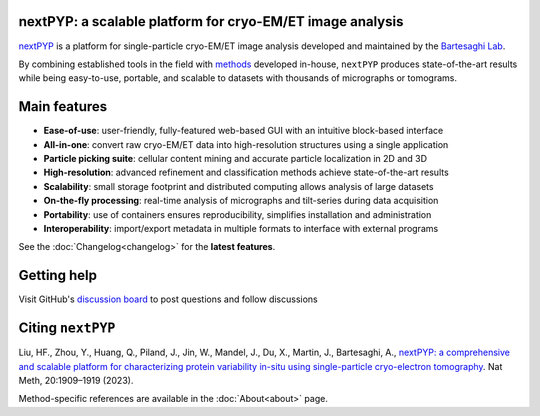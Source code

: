 nextPYP: a scalable platform for cryo-EM/ET image analysis
----------------------------------------------------------

`nextPYP <https://nextpyp.app/>`_ is a platform for single-particle cryo-EM/ET image analysis developed and maintained by the `Bartesaghi Lab <http://cryoem.cs.duke.edu>`_.

By combining established tools in the field with `methods <https://cryoem.cs.duke.edu/research/methods/>`_ developed in-house, ``nextPYP`` produces state-of-the-art results while being easy-to-use, portable, and scalable to datasets with thousands of micrographs or tomograms.

Main features
-------------
- **Ease-of-use**: user-friendly, fully-featured web-based GUI with an intuitive block-based interface
- **All-in-one**: convert raw cryo-EM/ET data into high-resolution structures using a single application
- **Particle picking suite**: cellular content mining and accurate particle localization in 2D and 3D
- **High-resolution**: advanced refinement and classification methods achieve state-of-the-art results
- **Scalability**: small storage footprint and distributed computing allows analysis of large datasets
- **On-the-fly processing**: real-time analysis of micrographs and tilt-series during data acquisition
- **Portability**: use of containers ensures reproducibility, simplifies installation and administration
- **Interoperability**: import/export metadata in multiple formats to interface with external programs

See the :doc:`Changelog<changelog>` for the **latest features**.

Getting help
------------

Visit GitHub's `discussion board <https://github.com/orgs/nextpyp/discussions>`_ to post questions and follow discussions

Citing ``nextPYP``
------------------

Liu, HF., Zhou, Y., Huang, Q., Piland, J., Jin, W., Mandel, J., Du, X., Martin, J., Bartesaghi, A., `nextPYP: a comprehensive and scalable platform for characterizing protein variability in-situ using single-particle cryo-electron tomography <https://www.nature.com/articles/s41592-023-02045-0>`_. Nat Meth, 20:1909–1919 (2023).

Method-specific references are available in the :doc:`About<about>` page.